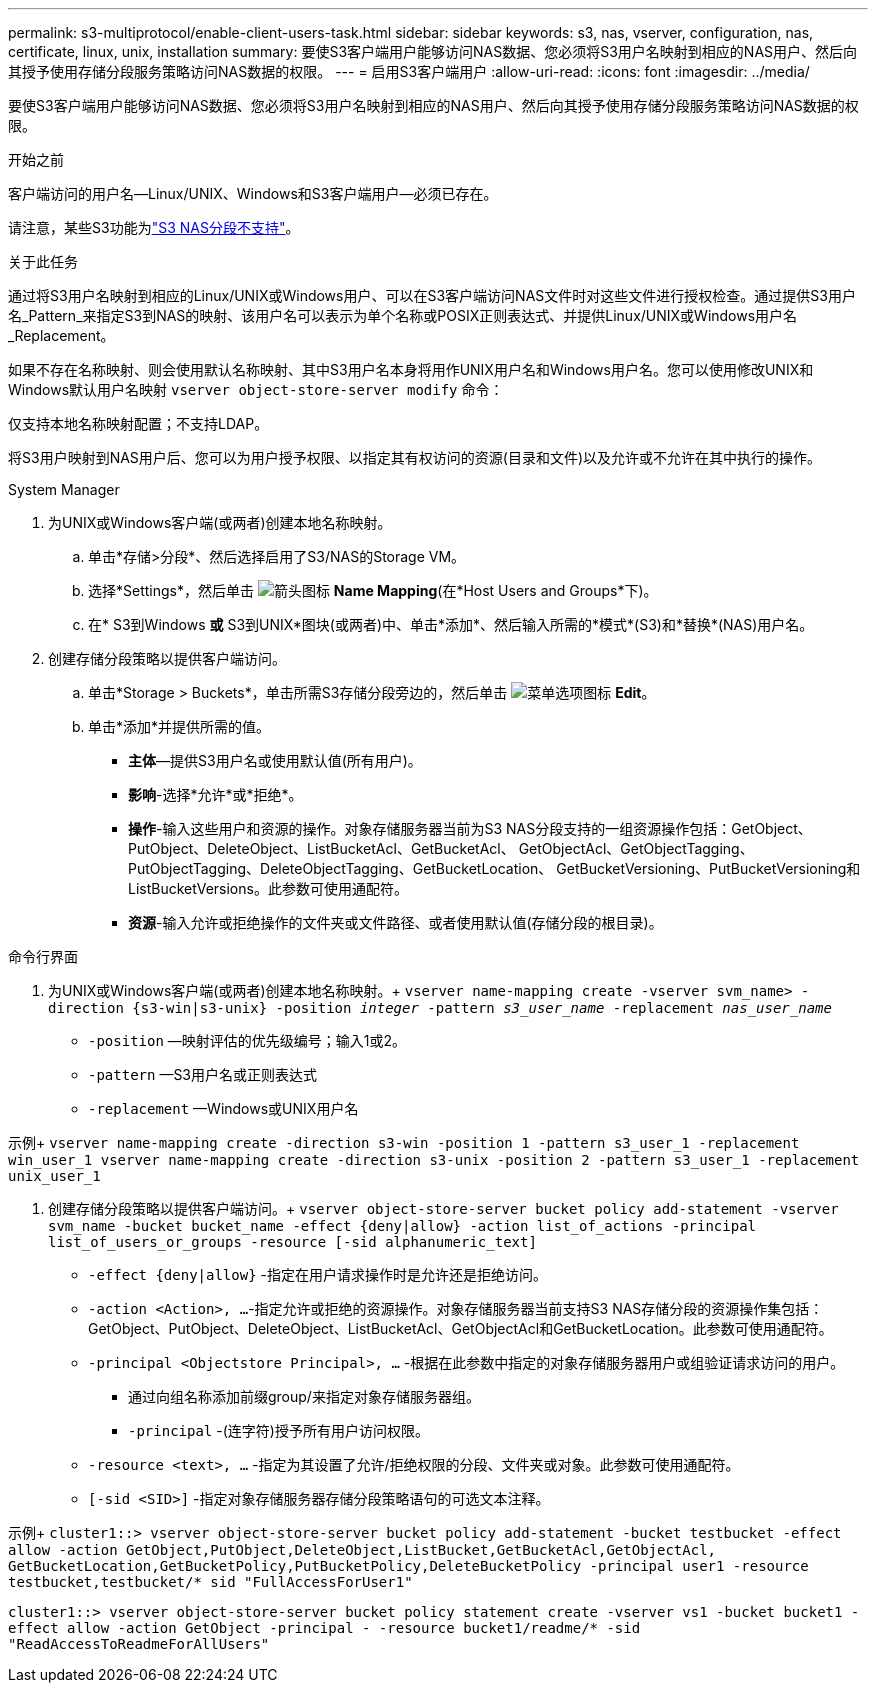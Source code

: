 ---
permalink: s3-multiprotocol/enable-client-users-task.html 
sidebar: sidebar 
keywords: s3, nas, vserver, configuration, nas, certificate, linux, unix, installation 
summary: 要使S3客户端用户能够访问NAS数据、您必须将S3用户名映射到相应的NAS用户、然后向其授予使用存储分段服务策略访问NAS数据的权限。 
---
= 启用S3客户端用户
:allow-uri-read: 
:icons: font
:imagesdir: ../media/


[role="lead"]
要使S3客户端用户能够访问NAS数据、您必须将S3用户名映射到相应的NAS用户、然后向其授予使用存储分段服务策略访问NAS数据的权限。

.开始之前
客户端访问的用户名—Linux/UNIX、Windows和S3客户端用户—必须已存在。

请注意，某些S3功能为link:index.html#nas-functionality-not-currently-supported-by-s3-nas-buckets["S3 NAS分段不支持"]。

.关于此任务
通过将S3用户名映射到相应的Linux/UNIX或Windows用户、可以在S3客户端访问NAS文件时对这些文件进行授权检查。通过提供S3用户名_Pattern_来指定S3到NAS的映射、该用户名可以表示为单个名称或POSIX正则表达式、并提供Linux/UNIX或Windows用户名_Replacement。

如果不存在名称映射、则会使用默认名称映射、其中S3用户名本身将用作UNIX用户名和Windows用户名。您可以使用修改UNIX和Windows默认用户名映射 `vserver object-store-server modify` 命令：

仅支持本地名称映射配置；不支持LDAP。

将S3用户映射到NAS用户后、您可以为用户授予权限、以指定其有权访问的资源(目录和文件)以及允许或不允许在其中执行的操作。

[role="tabbed-block"]
====
.System Manager
--
. 为UNIX或Windows客户端(或两者)创建本地名称映射。
+
.. 单击*存储>分段*、然后选择启用了S3/NAS的Storage VM。
.. 选择*Settings*，然后单击 image:../media/icon_arrow.gif["箭头图标"] *Name Mapping*(在*Host Users and Groups*下)。
.. 在* S3到Windows *或* S3到UNIX*图块(或两者)中、单击*添加*、然后输入所需的*模式*(S3)和*替换*(NAS)用户名。


. 创建存储分段策略以提供客户端访问。
+
.. 单击*Storage > Buckets*，单击所需S3存储分段旁边的，然后单击 image:../media/icon_kabob.gif["菜单选项图标"] *Edit*。
.. 单击*添加*并提供所需的值。
+
*** *主体*—提供S3用户名或使用默认值(所有用户)。
*** *影响*-选择*允许*或*拒绝*。
*** *操作*-输入这些用户和资源的操作。对象存储服务器当前为S3 NAS分段支持的一组资源操作包括：GetObject、PutObject、DeleteObject、ListBucketAcl、GetBucketAcl、 GetObjectAcl、GetObjectTagging、PutObjectTagging、DeleteObjectTagging、GetBucketLocation、 GetBucketVersioning、PutBucketVersioning和ListBucketVersions。此参数可使用通配符。
*** *资源*-输入允许或拒绝操作的文件夹或文件路径、或者使用默认值(存储分段的根目录)。






--
.命令行界面
--
. 为UNIX或Windows客户端(或两者)创建本地名称映射。+
`vserver name-mapping create -vserver svm_name> -direction {s3-win|s3-unix} -position _integer_ -pattern _s3_user_name_ -replacement _nas_user_name_`
+
** `-position` —映射评估的优先级编号；输入1或2。
** `-pattern` —S3用户名或正则表达式
** `-replacement` —Windows或UNIX用户名




示例+
`vserver name-mapping create -direction s3-win -position 1 -pattern s3_user_1 -replacement win_user_1
vserver name-mapping create -direction s3-unix -position 2 -pattern s3_user_1 -replacement unix_user_1`

. 创建存储分段策略以提供客户端访问。+
`vserver object-store-server bucket policy add-statement -vserver svm_name -bucket bucket_name -effect {deny|allow}  -action list_of_actions -principal list_of_users_or_groups -resource [-sid alphanumeric_text]`
+
** `-effect {deny|allow}` -指定在用户请求操作时是允许还是拒绝访问。
** `-action <Action>, ...`-指定允许或拒绝的资源操作。对象存储服务器当前支持S3 NAS存储分段的资源操作集包括：GetObject、PutObject、DeleteObject、ListBucketAcl、GetObjectAcl和GetBucketLocation。此参数可使用通配符。
** `-principal <Objectstore Principal>, ...` -根据在此参数中指定的对象存储服务器用户或组验证请求访问的用户。
+
*** 通过向组名称添加前缀group/来指定对象存储服务器组。
*** `-principal` -(连字符)授予所有用户访问权限。


** `-resource <text>, ...` -指定为其设置了允许/拒绝权限的分段、文件夹或对象。此参数可使用通配符。
** `[-sid <SID>]` -指定对象存储服务器存储分段策略语句的可选文本注释。




示例+
`cluster1::> vserver object-store-server bucket policy add-statement -bucket testbucket -effect allow -action  GetObject,PutObject,DeleteObject,ListBucket,GetBucketAcl,GetObjectAcl, GetBucketLocation,GetBucketPolicy,PutBucketPolicy,DeleteBucketPolicy -principal user1 -resource testbucket,testbucket/* sid "FullAccessForUser1"`

`cluster1::> vserver object-store-server bucket policy statement create -vserver vs1 -bucket bucket1 -effect allow -action GetObject -principal - -resource bucket1/readme/* -sid "ReadAccessToReadmeForAllUsers"`

--
====
